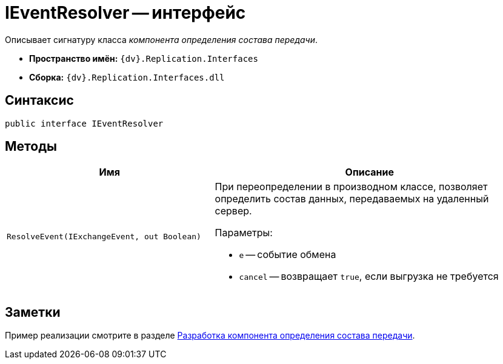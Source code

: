 = IEventResolver -- интерфейс

Описывает сигнатуру класса _компонента определения состава передачи_.

* *Пространство имён:* `{dv}.Replication.Interfaces`
* *Сборка:* `{dv}.Replication.Interfaces.dll`

== Синтаксис

[source,csharp]
----
public interface IEventResolver
----

== Методы

[cols="40%,60%",options="header"]
|===
|Имя |Описание

|`ResolveEvent(IExchangeEvent, out Boolean)`
a|При переопределении в производном классе, позволяет определить состав данных, передаваемых на удаленный сервер.

.Параметры:
* `e` -- событие обмена
* `cancel` -- возвращает `true`, если выгрузка не требуется

|===

== Заметки

Пример реализации смотрите в разделе xref:event-resolver.adoc[Разработка компонента определения состава передачи].

